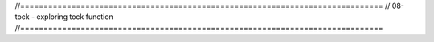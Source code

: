 //==============================================================================
// 08-tock - exploring tock function
//==============================================================================
